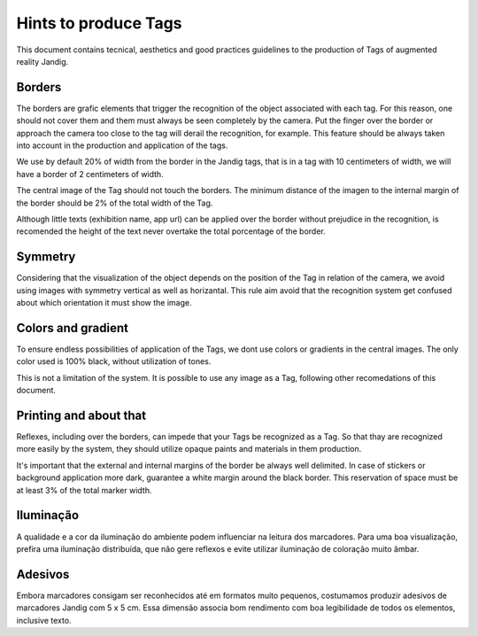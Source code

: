 Hints to produce Tags
==============================

This document contains tecnical, aesthetics and good practices guidelines to the production of Tags of augmented reality Jandig.

Borders
------

The borders are grafic elements that trigger the recognition of the object associated with each tag. For this reason, one should not cover them and them must always be 
seen completely by the camera. Put the finger over the border or approach the camera too close to the tag will derail the recognition, for example. This feature should 
be always taken into account in the production and application of the tags.

We use by default 20% of width from the border in the Jandig tags, that is in a tag with 10 centimeters of width, we will have a border of 2 centimeters of width.

The central image of the Tag should not touch the borders. The minimum distance of the imagen to the internal margin of the border should be 2% of the total width of 
the Tag.

Although little texts (exhibition name, app url)  can be applied over the border without prejudice in the recognition, is recomended the height of the text never 
overtake the total porcentage of the border.

.. image:: images/MarkerGuide.png
    :width: 320px
    :align: center

Symmetry
--------

Considering that the visualization of the object depends on the position of the Tag in relation of the camera, we avoid using images with symmetry vertical as well as 
horizantal. This rule aim avoid that the recognition system get confused about which orientation it must show the image.

Colors and gradient
------------------

To ensure endless possibilities of application of the Tags, we dont use colors or gradients in the central images. The only color used is 100% black, without 
utilization of tones.

This is not a limitation of the system. It is possible to use any image as a Tag, following other recomedations of this document.

Printing and about that
-----------------

Reflexes, including over the borders, can impede that your Tags be recognized as a Tag. So that thay are recognized more easily by the system, they should utilize 
opaque paints and materials in them production. 

It's important that the external and internal margins of the border be always well delimited. In case of stickers or background application more dark, guarantee a 
white margin around the black border. This reservation of space must be at least 3% of the total marker width.

Iluminação
----------

A qualidade e a cor da iluminação do ambiente podem influenciar na
leitura dos marcadores. Para uma boa visualização, prefira uma
iluminação distribuída, que não gere reflexos e evite utilizar
iluminação de coloração muito âmbar.

Adesivos
--------

Embora marcadores consigam ser reconhecidos até em formatos muito
pequenos, costumamos produzir adesivos de marcadores Jandig com 5 x 5
cm. Essa dimensão associa bom rendimento com boa legibilidade de todos
os elementos, inclusive texto.
